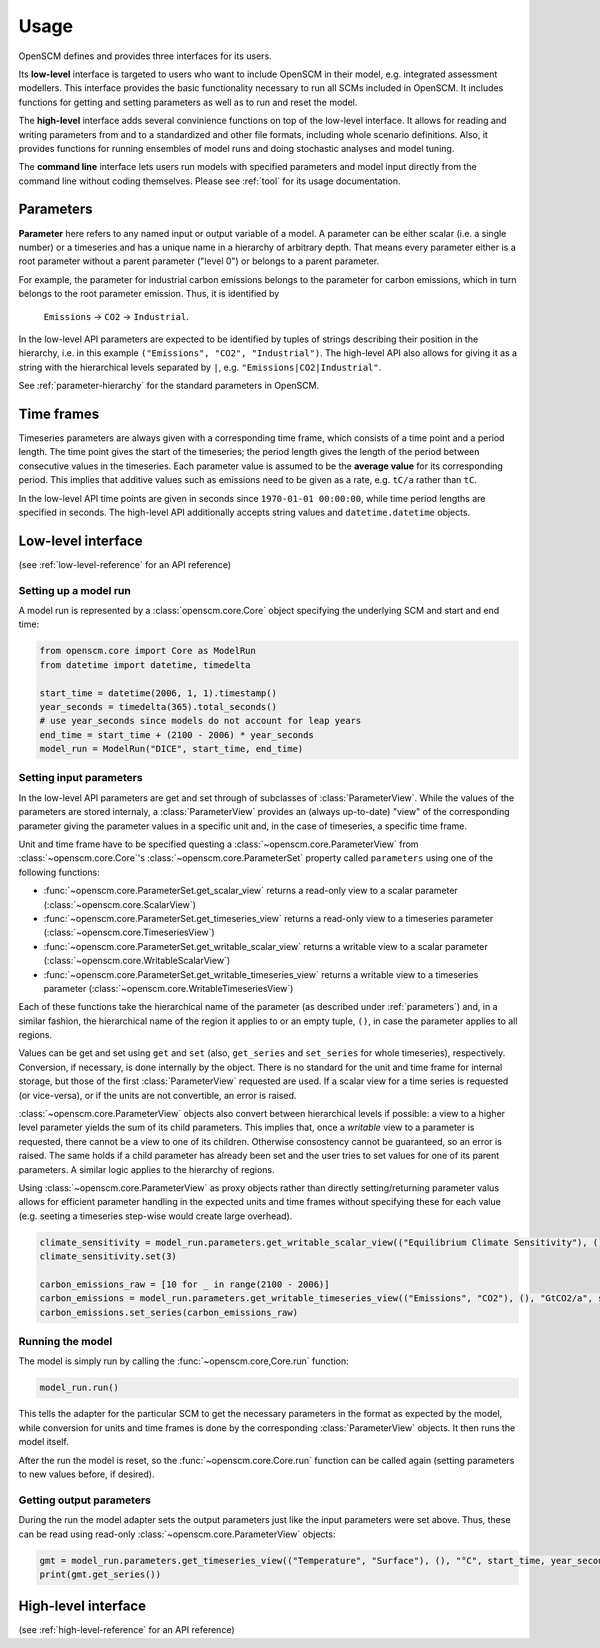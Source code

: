 Usage
=====

OpenSCM defines and provides three interfaces for its users.

Its **low-level** interface is targeted to users who want to include OpenSCM in their model, e.g. integrated assessment modellers. This interface provides the basic functionality necessary to run all SCMs included in OpenSCM. It includes functions for getting and setting parameters as well as to run and reset the model.

The **high-level** interface adds several convinience functions on top of the low-level interface. It allows for reading and writing parameters from and to a standardized and other file formats, including whole scenario definitions. Also, it provides functions for running ensembles of model runs and doing stochastic analyses and model tuning.

The **command line** interface lets users run models with specified parameters and model input directly from the command line without coding themselves. Please see :ref:`tool` for its usage documentation.


.. _parameters:

Parameters
----------

**Parameter** here refers to any named input or output variable of a model. A parameter can be either scalar (i.e. a single number) or a timeseries and has a unique name in a hierarchy of arbitrary depth. That means every parameter either is a root parameter without a parent parameter ("level 0") or belongs to a parent parameter.

For example, the parameter for industrial carbon emissions belongs to the parameter for carbon emissions, which in turn belongs to the root parameter emission. Thus, it is identified by

    ``Emissions`` -> ``CO2`` -> ``Industrial``.

In the low-level API parameters are expected to be identified by tuples of strings describing their position in the hierarchy, i.e. in this example ``("Emissions", "CO2", "Industrial")``. The high-level API also allows for giving it as a string with the hierarchical levels separated by ``|``, e.g. ``"Emissions|CO2|Industrial"``.

See :ref:`parameter-hierarchy` for the standard parameters in OpenSCM.


Time frames
-----------

Timeseries parameters are always given with a corresponding time frame, which consists of a time point and a period length. The time point gives the start of the timeseries; the period length gives the length of the period between consecutive values in the timeseries. Each parameter value is assumed to be the **average value** for its corresponding period. This implies that additive values such as emissions need to be given as a rate, e.g. ``tC/a`` rather than ``tC``.

In the low-level API time points are given in seconds since ``1970-01-01 00:00:00``, while time period lengths are specified in seconds. The high-level API additionally accepts string values and ``datetime.datetime`` objects.


Low-level interface
-------------------

(see :ref:`low-level-reference` for an API reference)

Setting up a model run
**********************

A model run is represented by a :class:`openscm.core.Core` object specifying the underlying SCM and start and end time:

.. code:: python

    from openscm.core import Core as ModelRun
    from datetime import datetime, timedelta

    start_time = datetime(2006, 1, 1).timestamp()
    year_seconds = timedelta(365).total_seconds()
    # use year_seconds since models do not account for leap years
    end_time = start_time + (2100 - 2006) * year_seconds
    model_run = ModelRun("DICE", start_time, end_time)

Setting input parameters
************************

In the low-level API parameters are get and set through of subclasses of :class:`ParameterView`. While the values of the parameters are stored internaly, a :class:`ParameterView` provides an (always up-to-date) "view" of the corresponding parameter giving the parameter values in a specific unit and, in the case of timeseries, a specific time frame.

Unit and time frame have to be specified questing a :class:`~openscm.core.ParameterView` from :class:`~openscm.core.Core`'s :class:`~openscm.core.ParameterSet` property called ``parameters`` using one of the following functions:

- :func:`~openscm.core.ParameterSet.get_scalar_view` returns a read-only view to a scalar parameter (:class:`~openscm.core.ScalarView`)
- :func:`~openscm.core.ParameterSet.get_timeseries_view` returns a read-only view to a timeseries parameter (:class:`~openscm.core.TimeseriesView`)
- :func:`~openscm.core.ParameterSet.get_writable_scalar_view` returns a writable view to a scalar parameter (:class:`~openscm.core.WritableScalarView`)
- :func:`~openscm.core.ParameterSet.get_writable_timeseries_view` returns a writable view to a timeseries parameter (:class:`~openscm.core.WritableTimeseriesView`)

Each of these functions take the hierarchical name of the parameter (as described under :ref:`parameters`) and, in a similar fashion, the hierarchical name of the region it applies to or an empty tuple, ``()``, in case the parameter applies to all regions.

Values can be get and set using ``get`` and ``set`` (also, ``get_series`` and ``set_series`` for whole timeseries), respectively. Conversion, if necessary, is done internally by the object. There is no standard for the unit and time frame for internal storage, but those of the first :class:`ParameterView` requested are used. If a scalar view for a time series is requested (or vice-versa), or if the units are not convertible, an error is raised.

:class:`~openscm.core.ParameterView` objects also convert between hierarchical levels if possible: a view to a higher level parameter yields the sum of its child parameters. This implies that, once a *writable* view to a parameter is requested, there cannot be a view to one of its children. Otherwise consostency cannot be guaranteed, so an error is raised. The same holds if a child parameter has already been set and the user tries to set values for one of its parent parameters. A similar logic applies to the hierarchy of regions.

Using :class:`~openscm.core.ParameterView` as proxy objects rather than directly setting/returning parameter valus allows for efficient parameter handling in the expected units and time frames without specifying these for each value (e.g. seeting a timeseries step-wise would create large overhead).

.. code:: python

    climate_sensitivity = model_run.parameters.get_writable_scalar_view(("Equilibrium Climate Sensitivity"), (), "°C")
    climate_sensitivity.set(3)

    carbon_emissions_raw = [10 for _ in range(2100 - 2006)]
    carbon_emissions = model_run.parameters.get_writable_timeseries_view(("Emissions", "CO2"), (), "GtCO2/a", start_time, year_seconds)
    carbon_emissions.set_series(carbon_emissions_raw)

Running the model
*****************

The model is simply run by calling the :func:`~openscm.core,Core.run` function:

.. code:: python

    model_run.run()

This tells the adapter for the particular SCM to get the necessary parameters in the format as expected by the model, while conversion for units and time frames is done by the corresponding :class:`ParameterView` objects. It then runs the model itself.

After the run the model is reset, so the :func:`~openscm.core.Core.run` function can be called again (setting parameters to new values before, if desired).

Getting output parameters
*************************

During the run the model adapter sets the output parameters just like the input parameters were set above. Thus, these can be read using read-only :class:`~openscm.core.ParameterView` objects:

.. code:: python

    gmt = model_run.parameters.get_timeseries_view(("Temperature", "Surface"), (), "°C", start_time, year_seconds)
    print(gmt.get_series())


High-level interface
--------------------

(see :ref:`high-level-reference` for an API reference)
